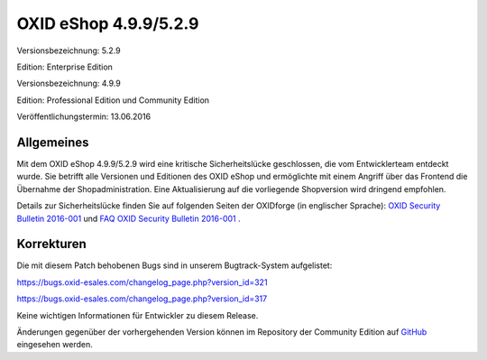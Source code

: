 OXID eShop 4.9.9/5.2.9
**********************
Versionsbezeichnung: 5.2.9

Edition: Enterprise Edition

Versionsbezeichnung: 4.9.9

Edition: Professional Edition und Community Edition

Veröffentlichungstermin: 13.06.2016

Allgemeines
-----------
Mit dem OXID eShop 4.9.9/5.2.9 wird eine kritische Sicherheitslücke geschlossen, die vom Entwicklerteam entdeckt wurde. Sie betrifft alle Versionen und Editionen des OXID eShop und ermöglichte mit einem Angriff über das Frontend die Übernahme der Shopadministration. Eine Aktualisierung auf die vorliegende Shopversion wird dringend empfohlen.



Details zur Sicherheitslücke finden Sie auf folgenden Seiten der OXIDforge (in englischer Sprache): `OXID Security Bulletin 2016-001 <http://oxidforge.org/en/security-bulletin-2016-001.html>`_ und `FAQ OXID Security Bulletin 2016-001 <http://oxidforge.org/en/faq-security-bulletin-2016-001.html>`_ .

Korrekturen
-----------
Die mit diesem Patch behobenen Bugs sind in unserem Bugtrack-System aufgelistet:

`https://bugs.oxid-esales.com/changelog_page.php?version_id=321 <https://bugs.oxid-esales.com/changelog_page.php?version_id=321>`_

`https://bugs.oxid-esales.com/changelog_page.php?version_id=317 <https://bugs.oxid-esales.com/changelog_page.php?version_id=317>`_

Keine wichtigen Informationen für Entwickler zu diesem Release.

Änderungen gegenüber der vorhergehenden Version können im Repository der Community Edition auf `GitHub <https://github.com/OXID-eSales/oxideshop_ce/compare/v4.9.8...v4.9.9>`_ eingesehen werden.

.. Intern: oxaahg, Status: